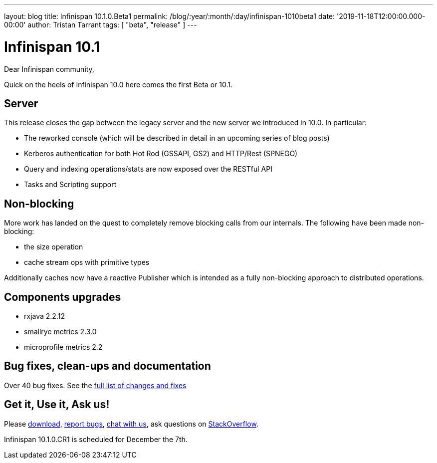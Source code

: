 ---
layout: blog
title: Infinispan 10.1.0.Beta1
permalink: /blog/:year/:month/:day/infinispan-1010beta1
date: '2019-11-18T12:00:00.000-00:00'
author: Tristan Tarrant
tags: [ "beta", "release" ]
---

= Infinispan 10.1

Dear Infinispan community,

Quick on the heels of Infinispan 10.0 here comes the first Beta or 10.1.

== Server

This release closes the gap between the legacy server and the new server we introduced in 10.0. In particular:

* The reworked console (which will be described in detail in an upcoming series of blog posts)
* Kerberos authentication for both Hot Rod (GSSAPI, GS2) and HTTP/Rest (SPNEGO)
* Query and indexing operations/stats are now exposed over the RESTful API
* Tasks and Scripting support

== Non-blocking

More work has landed on the quest to completely remove blocking calls from our internals. The following have been made non-blocking:

* the size operation
* cache stream ops with primitive types

Additionally caches now have a reactive Publisher which is intended as a fully non-blocking approach to distributed operations.

== Components upgrades

* rxjava 2.2.12
* smallrye metrics 2.3.0
* microprofile metrics 2.2

== Bug fixes, clean-ups and documentation

Over 40 bug fixes. See the link:https://issues.jboss.org/secure/ReleaseNote.jspa?projectId=12310799&version=12343102[full list of changes and fixes]

== Get it, Use it, Ask us!

Please http://infinispan.org/download/[download],
https://issues.jboss.org/projects/ISPN[report bugs],
https://infinispan.zulipchat.com/[chat with us],
ask questions on https://stackoverflow.com/questions/tagged/?tagnames=infinispan&sort=newest[StackOverflow].

Infinispan 10.1.0.CR1 is scheduled for December the 7th.

